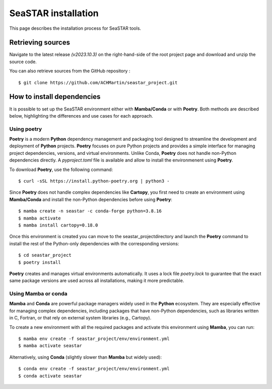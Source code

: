 SeaSTAR installation
====================

.. meta::
    :description: SeaSTAR Installation | You can install SeaSTAR from source.

This page describes the installation process for SeaSTAR tools.

Retrieving sources
------------------

Navigate to the latest release `(v2023.10.3)` on the right-hand-side of the root project page and download and unzip the source code.

You can also retrieve sources from the GitHub repository :

::

    $ git clone https://github.com/ACHMartin/seastar_project.git


How to install dependencies
---------------------------

It is possible to set up the SeaSTAR environment either with **Mamba/Conda** or with **Poetry**. 
Both methods are described below, highlighting the differences and use cases for each approach.

Using poetry
~~~~~~~~~~~~

**Poetry** is a modern **Python** dependency management and packaging tool designed to streamline the development and deployment of **Python** projects. 
**Poetry** focuses on pure Python projects and provides a simple interface for managing project dependencies, versions, and virtual environments. 
Unlike Conda, **Poetry** does not handle non-Python dependencies directly.
A *pyproject.toml* file is available and allow to install the environmenent using **Poetry**.

To download **Poetry**, use the following command:
::

    $ curl -sSL https://install.python-poetry.org | python3 -

Since **Poetry** does not handle complex dependencies like **Cartopy**, you first need to create an environment using **Mamba/Conda** and install the non-Python dependencies before using **Poetry**:
::

    $ mamba create -n seastar -c conda-forge python=3.8.16
    $ mamba activate
    $ mamba install cartopy=0.18.0

Once this environment is created you can move to the seastar_projectdirectory and launch the **Poetry** command to install the rest of the Python-only dependencies with the corresponding versions:
::

    $ cd seastar_project 
    $ poetry install

**Poetry** creates and manages virtual environments automatically. 
It uses a lock file *poetry.lock* to guarantee that the exact same package versions are used across all installations, making it more predictable.

Using Mamba or conda
~~~~~~~~~~~~~~~~~~~~
**Mamba** and **Conda** are powerful package managers widely used in the **Python** ecosystem. 
They are especially effective for managing complex dependencies, including packages that have non-Python dependencies, such as libraries written in C, Fortran, or that rely on external system libraries (e.g., Cartopy).

To create a new environment with all the required packages and activate this environment using **Mamba**, you can run:
::

    $ mamba env create -f seastar_project/env/environment.yml
    $ mamba activate seastar

Alternatively, using **Conda** (slightly slower than **Mamba** but widely used):
::

    $ conda env create -f seastar_project/env/environment.yml
    $ conda activate seastar

